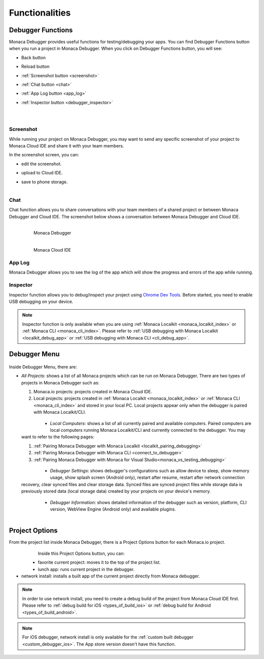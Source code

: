 .. _monaca_debugger_features:

================================================
Functionalities
================================================

.. rst-class:: right-menu




.. _debugger_functions:

Debugger Functions
==========================

Monaca Debugger provides useful functions for testing/debugging your apps. You can find Debugger Functions button when you run a project in Monaca Debugger. When you click on Debugger Functions button, you will see:

- Back button

- Reload button

- :ref:`Screenshot button <screenshot>`

- :ref:`Chat button <chat>`

- :ref:`App Log button <app_log>`

- :ref:`Inspector button <debugger_inspector>`


  .. figure:: images/features/1.png
    :width: 250px
    :align: left

  .. figure:: images/features/2.png
    :width: 250px
    :align: left

  .. rst-class:: clear


.. _screenshot:

Screenshot
^^^^^^^^^^^^^^^^^^^^

While running your project on Monaca Debugger, you may want to send any specific screenshot of your project to Monaca Cloud IDE and share it with your team members.


In the screenshot screen, you can:

- edit the screenshot.

- upload to Cloud IDE.

- save to phone storage.
  
  .. figure:: images/features/4.png
    :width: 250px
    :align: left

  .. rst-class:: clear

.. _chat:

Chat
^^^^^^^^^^^^^^^^^^^^

Chat function allows you to share conversations with your team members of a shared project or between Monaca Debugger and Cloud IDE. The screenshot below shows a conversation between Monaca Debugger and Cloud IDE.

  .. figure:: images/features/5.png
     :width: 250px
     :align: left

     Monaca Debugger

  .. figure:: images/features/6.png
     :width: 241px
     :align: left

     Monaca Cloud IDE

  .. rst-class:: clear


.. _app_log:

App Log
^^^^^^^^^^^^^^^^^^^^^^^

Monaca Debugger allows you to see the log of the app which will show the progress and errors of the app while running.

.. figure:: images/features/3.png
    :width: 250px
    :align: center

.. rst-class:: clear

.. _debugger_inspector:

Inspector
^^^^^^^^^^^^^^^^^^^^^^^

Inspector function allows you to debug/inspect your project using `Chrome Dev Tools <https://developer.chrome.com/devtools/index>`_. Before started, you need to enable USB debugging on your device. 

.. figure:: images/features/7.png
  :width: 700px
  :align: center

.. rst-class:: clear

.. note:: Inspector function is only available when you are using :ref:`Monaca Localkit <monaca_localkit_index>` or :ref:`Monaca CLI <monaca_cli_index>`. Please refer to :ref:`USB debugging with Monaca Localkit <localkit_debug_app>` or :ref:`USB debugging with Monaca CLI <cli_debug_app>`.


.. _debugger_menu:

Debugger Menu
==========================

.. figure:: images/features/8.png
    :width: 250px
    :align: center

.. rst-class:: clear

Inside Debugger Menu, there are:

- *All Projects*: shows a list of all Monaca projects which can be run on Monaca Debugger. There are two types of projects in Monaca Debugger such as:

  1. Monaca.io projects: projects created in Monaca Cloud IDE.
  2. Local projects: projects created in :ref:`Monaca Localkit <monaca_localkit_index>` or :ref:`Monaca CLI <monaca_cli_index>` and stored in your local PC. Local projects appear only when the debugger is paired with Monaca Localkit/CLI.

    .. figure:: images/features/9.png
        :width: 250px
        :align: left
    .. rst-class:: clear

- *Local Computers*: shows a list of all currently paired and available computers. Paired computers are local computers running Monaca Localkit/CLI and currently connected to the debugger. You may want to refer to the following pages:

  1. :ref:`Pairing Monaca Debugger with Monaca Localkit <localkit_pairing_debugging>`
  2. :ref:`Pairing Monaca Debugger with Monaca CLI <connect_to_debugger>`
  3. :ref:`Pairing Monaca Debugger with Monaca for Visual Studio<monaca_vs_testing_debugging>`

    .. figure:: images/features/10.png
        :width: 250px
        :align: left
    .. rst-class:: clear

- *Debugger Settings*: shows debugger's configurations such as allow device to sleep, show memory usage, show splash screen (Android only), restart after resume, restart after network connection recovery, clear synced files and clear storage data. Synced files are synced project files while storage data is previously stored data (local storage data) created by your projects on your device's memory.

    .. figure:: images/features/11.png
        :width: 250px
        :align: left
    .. rst-class:: clear

- *Debugger Information*: shows detailed information of the debugger such as version, platform, CLI version, WebView Engine (Android only) and available plugins.

    .. figure:: images/features/12.png
        :width: 250px
        :align: left
    .. rst-class:: clear

.. _debugger_project_options:

Project Options
==========================

From the project list inside Monaca Debugger, there is a Project Options button for each Monaca.io project.

  .. figure:: images/features/13.png
     :width: 250px
     :align: left


  .. figure:: images/features/14.png
     :width: 250px
     :align: left

  .. rst-class:: clear 


Inside this Project Options button, you can:

- favorite current project: moves it to the top of the project list.

- lunch app: runs current project in the debugger.

- network install: installs a built app of the current project directly from Monaca debugger. 

.. note:: In order to use network install, you need to create a debug build of the project from Monaca Cloud IDE first. Please refer to :ref:`debug build for iOS <types_of_build_ios>` or :ref:`debug build for Android <types_of_build_android>`.

.. note:: For iOS debugger, network install is only available for the :ref:`custom built debugger <custom_debugger_ios>`. The App store version doesn't have this function.


.. seealso::

  *See Also*

  - :ref:`debugger_installation_index`
  - :ref:`debugging_monaca_app`

